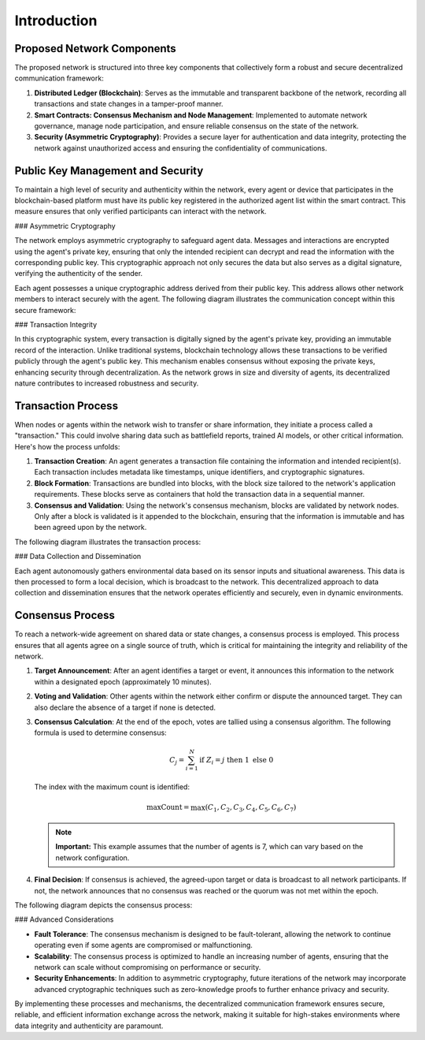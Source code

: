 Introduction
============

Proposed Network Components
---------------------------

The proposed network is structured into three key components that collectively form a robust and secure decentralized communication framework:

1. **Distributed Ledger (Blockchain)**: Serves as the immutable and transparent backbone of the network, recording all transactions and state changes in a tamper-proof manner.
2. **Smart Contracts: Consensus Mechanism and Node Management**: Implemented to automate network governance, manage node participation, and ensure reliable consensus on the state of the network.
3. **Security (Asymmetric Cryptography)**: Provides a secure layer for authentication and data integrity, protecting the network against unauthorized access and ensuring the confidentiality of communications.

Public Key Management and Security
----------------------------------

To maintain a high level of security and authenticity within the network, every agent or device that participates in the blockchain-based platform must have its public key registered in the authorized agent list within the smart contract. This measure ensures that only verified participants can interact with the network.

### Asymmetric Cryptography

The network employs asymmetric cryptography to safeguard agent data. Messages and interactions are encrypted using the agent's private key, ensuring that only the intended recipient can decrypt and read the information with the corresponding public key. This cryptographic approach not only secures the data but also serves as a digital signature, verifying the authenticity of the sender.

Each agent possesses a unique cryptographic address derived from their public key. This address allows other network members to interact securely with the agent. The following diagram illustrates the communication concept within this secure framework:

.. image:: ./_static/communication-concept.png
   :alt: Communication Concept Diagram
   :width: 600px
   :align: center

### Transaction Integrity

In this cryptographic system, every transaction is digitally signed by the agent's private key, providing an immutable record of the interaction. Unlike traditional systems, blockchain technology allows these transactions to be verified publicly through the agent's public key. This mechanism enables consensus without exposing the private keys, enhancing security through decentralization. As the network grows in size and diversity of agents, its decentralized nature contributes to increased robustness and security.

Transaction Process
-------------------

When nodes or agents within the network wish to transfer or share information, they initiate a process called a "transaction." This could involve sharing data such as battlefield reports, trained AI models, or other critical information. Here's how the process unfolds:

1. **Transaction Creation**: An agent generates a transaction file containing the information and intended recipient(s). Each transaction includes metadata like timestamps, unique identifiers, and cryptographic signatures.
2. **Block Formation**: Transactions are bundled into blocks, with the block size tailored to the network's application requirements. These blocks serve as containers that hold the transaction data in a sequential manner.
3. **Consensus and Validation**: Using the network's consensus mechanism, blocks are validated by network nodes. Only after a block is validated is it appended to the blockchain, ensuring that the information is immutable and has been agreed upon by the network.

The following diagram illustrates the transaction process:

.. image:: ./_static/Transaction-process.png
   :alt: Transaction Process Diagram
   :width: 600px
   :align: center

### Data Collection and Dissemination

Each agent autonomously gathers environmental data based on its sensor inputs and situational awareness. This data is then processed to form a local decision, which is broadcast to the network. This decentralized approach to data collection and dissemination ensures that the network operates efficiently and securely, even in dynamic environments.

Consensus Process
-----------------

To reach a network-wide agreement on shared data or state changes, a consensus process is employed. This process ensures that all agents agree on a single source of truth, which is critical for maintaining the integrity and reliability of the network.

1. **Target Announcement**: After an agent identifies a target or event, it announces this information to the network within a designated epoch (approximately 10 minutes).
2. **Voting and Validation**: Other agents within the network either confirm or dispute the announced target. They can also declare the absence of a target if none is detected.
3. **Consensus Calculation**: At the end of the epoch, votes are tallied using a consensus algorithm. The following formula is used to determine consensus:

   .. math::

       C_j = \sum_{i=1}^{N} \text{if } Z_i = j \text{ then } 1 \text{ else } 0

   The index with the maximum count is identified:

   .. math::

       \text{maxCount} = \max(C_1, C_2, C_3, C_4, C_5, C_6, C_7)

   .. note::

      **Important:** This example assumes that the number of agents is 7, which can vary based on the network configuration.

4. **Final Decision**: If consensus is achieved, the agreed-upon target or data is broadcast to all network participants. If not, the network announces that no consensus was reached or the quorum was not met within the epoch.

The following diagram depicts the consensus process:

.. image:: ./_static/consensusProcess.png
   :alt: Consensus Process Diagram
   :width: 600px
   :align: center

### Advanced Considerations

- **Fault Tolerance**: The consensus mechanism is designed to be fault-tolerant, allowing the network to continue operating even if some agents are compromised or malfunctioning.
- **Scalability**: The consensus process is optimized to handle an increasing number of agents, ensuring that the network can scale without compromising on performance or security.
- **Security Enhancements**: In addition to asymmetric cryptography, future iterations of the network may incorporate advanced cryptographic techniques such as zero-knowledge proofs to further enhance privacy and security.

By implementing these processes and mechanisms, the decentralized communication framework ensures secure, reliable, and efficient information exchange across the network, making it suitable for high-stakes environments where data integrity and authenticity are paramount.
